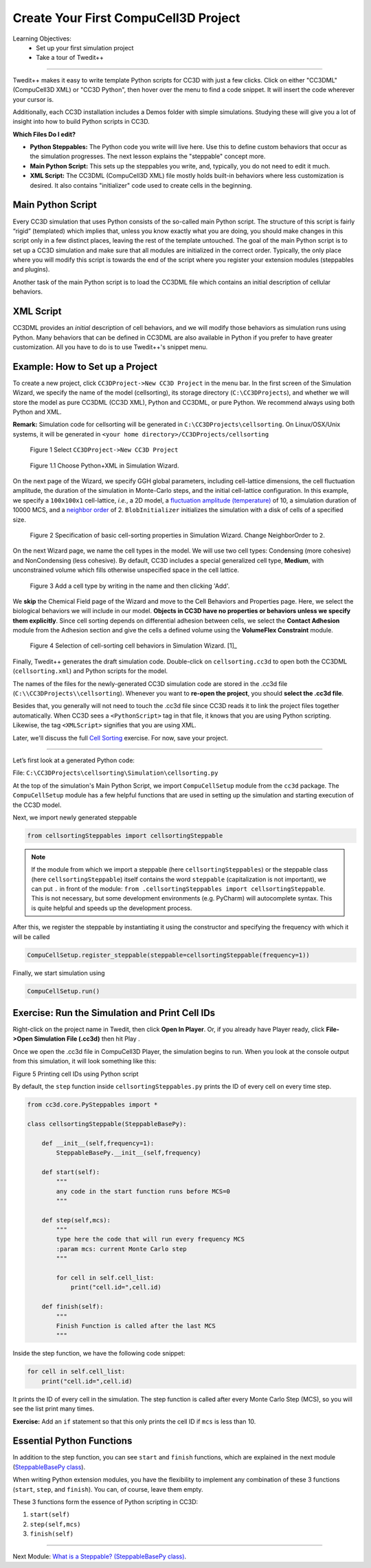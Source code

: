 Create Your First CompuCell3D Project
===========================================

Learning Objectives:
   - Set up your first simulation project
   - Take a tour of Twedit++

*****************************************************

Twedit++ makes it easy to write template Python scripts for CC3D with just a few clicks.
Click on either "CC3DML" (CompuCell3D XML) or "CC3D Python", then hover over the menu to find a code snippet. 
It will insert the code wherever your cursor is.

Additionally, each CC3D installation includes a Demos folder with simple simulations.
Studying these will give you a lot of insight into how to build Python scripts in CC3D.

**Which Files Do I edit?**

- **Python Steppables:** The Python code you write will live here. Use this to define custom behaviors that occur as the simulation progresses. The next lesson explains the "steppable" concept more. 

- **Main Python Script:** This sets up the steppables you write, and, typically, you do not need to edit it much. 

- **XML Script:** The CC3DML (CompuCell3D XML) file mostly holds built-in behaviors where less customization is desired. It also contains "initializer" code used to create cells in the beginning. 


Main Python Script
-------------------------------

Every CC3D simulation that uses Python consists of the so-called main Python script. The structure of this script is fairly “rigid” (templated) which implies that, unless you know exactly what you are doing, you should make changes in this script only in a few distinct places, leaving the rest of the template untouched. The goal of the main Python script is to set up a CC3D simulation and make sure that all modules are initialized in the correct order. Typically, the only place where you will modify this script is towards the end of the script where you register your extension modules (steppables and plugins).

Another task of the main Python script is to load the CC3DML file which contains an initial description of cellular behaviors. 


XML Script
-------------------------------

CC3DML provides an *initial* description of cell behaviors, and we will modify those behaviors as simulation runs using Python. 
Many behaviors that can be defined in CC3DML are also available in Python if you prefer to have greater customization. 
All you have to do is to use Twedit++'s snippet menu.

Example: How to Set up a Project
--------------------------------------------------------

To create a new project, click ``CC3DProject->New CC3D Project`` in the menu bar. 
In the first screen of the Simulation Wizard, we specify the name of the model (cellsorting), its storage directory (``C:\CC3DProjects``), and whether we will store the model as pure CC3DML (CC3D XML), Python and CC3DML, or pure Python. 
We recommend always using both Python and XML.

**Remark:** Simulation code for cellsorting will be generated in ``C:\CC3DProjects\cellsorting``. On Linux/OSX/Unix systems, it will be generated in ``<your home directory>/CC3DProjects/cellsorting``

.. figure:: images/player_new_project.png
    :alt: Figure 1 Invoking the CompuCell3D Simulation Wizard from Twedit++.

    Figure 1 Select ``CC3DProject->New CC3D Project``

.. figure:: images/new_sim_wizard_step1.png
    :alt: Figure 1.1 Choose Python+XML in Simulation Wizard.

    Figure 1.1 Choose Python+XML in Simulation Wizard.


On the next page of the Wizard, we specify GGH global parameters, including cell-lattice dimensions, the cell fluctuation amplitude, the duration of the simulation in Monte-Carlo steps, and the initial cell-lattice configuration.
In this example, we specify a ``100x100x1`` cell-lattice, *i.e.*, a 2D model, a `fluctuation amplitude (temperature) <potts.html#fluctuation-amplitude>`_ of 10, a simulation duration of 10000 MCS, and a `neighbor order <potts.html#neighbor-order>`_ of 2. ``BlobInitializer`` initializes the simulation with a disk of cells of a specified size.

.. figure:: images/new_sim_wizard_step2.png
    :alt: Figure 2 Specification of basic cell-sorting properties in Simulation Wizard. Change NeighborOrder to ``2``.

    Figure 2 Specification of basic cell-sorting properties in Simulation Wizard. Change NeighborOrder to ``2``.


On the next Wizard page, we name the cell types in the model. We will use
two cell types: Condensing (more cohesive) and NonCondensing (less
cohesive). By default, CC3D includes a special generalized cell type,
**Medium**, with unconstrained volume which fills otherwise unspecified space
in the cell lattice.

.. figure:: images/new_sim_wizard_step3.png

.. figure:: images/new_sim_wizard_step4.png
    :alt: Figure 3 Specification of cell-sorting cell types in Simulation Wizard.

    Figure 3 Add a cell type by writing in the name and then clicking 'Add'.



We **skip** the Chemical Field page of the Wizard and move to the Cell
Behaviors and Properties page. Here, we select the biological behaviors
we will include in our model. **Objects in CC3D have no properties or
behaviors unless we specify them explicitly**. Since cell sorting depends on differential adhesion between cells, we select the 
**Contact Adhesion** module from the Adhesion section and give the cells a defined
volume using the **VolumeFlex Constraint** module.

.. figure:: images/new_sim_wizard_step5.png
    :alt: Figure 4 Selection of cell-sorting cell behaviors in Simulation Wizard.

    Figure 4 Selection of cell-sorting cell behaviors in Simulation Wizard. [1]_



Finally, Twedit++ generates the draft simulation code. Double-click on
``cellsorting.cc3d`` to open both the CC3DML (``cellsorting.xml``) and Python
scripts for the model.

.. image:: images/twedit_files.png
    :alt: An image showing the names of the files that are generated when creating a new project. 

The names of the files for the newly-generated CC3D simulation code are stored in the .cc3d file
(``C:\\CC3DProjects\\cellsorting``). 
Whenever you want to **re-open the project**, you should **select the .cc3d file**. 

Besides that, you generally will not need to touch the .cc3d file since CC3D reads it to link the project files together automatically. 
When CC3D sees a ``<PythonScript>`` tag in that file, it knows that you are using Python scripting. 
Likewise, the tag ``<XMLScript>`` signifies that you are using XML. 

Later, we'll discuss the full `Cell Sorting <example_cell_sorting.html>`_ exercise. For now, save your project.

---------------------------------------------------------------------

Let’s first look at a generated Python code:

File: ``C:\CC3DProjects\cellsorting\Simulation\cellsorting.py``

.. code-block:: python
    :linenos:

        from cc3d import CompuCellSetup
        from cellsortingSteppables import cellsortingSteppable

        CompuCellSetup.register_steppable(steppable=cellsortingSteppable(frequency=1))

        CompuCellSetup.run()

At the top of the simulation's Main Python Script, we import ``CompuCellSetup`` module from the ``cc3d`` package.
The ``CompuCellSetup`` module has a few helpful functions that are used in setting up the simulation
and starting execution of the CC3D model.


Next, we import newly generated steppable

.. code-block:: python

        from cellsortingSteppables import cellsortingSteppable

.. note::

    If the module from which we import a steppable (here ``cellsortingSteppables``) or the steppable class (here ``cellsortingSteppable``) itself contains the word ``steppable`` (capitalization is not important), we can put ``.`` in front of the module: ``from .cellsortingSteppables import cellsortingSteppable``. This is not necessary, but some development environments (e.g. PyCharm) will autocomplete syntax. This is quite helpful and speeds up the development process.

After this, we register the steppable by instantiating it using the constructor and specifying the frequency with
which it will be called

.. code-block::

    CompuCellSetup.register_steppable(steppable=cellsortingSteppable(frequency=1))

Finally, we start simulation using

.. code-block:: python

    CompuCellSetup.run()


Exercise: Run the Simulation and Print Cell IDs
-----------------------------------------------------------------------

Right-click on the project name in Twedit, then click **Open In Player**.
Or, if you already have Player ready, click **File->Open Simulation File (.cc3d)** then hit Play |Play|.

.. image:: images/twedit_open_in_player.png
    :alt: An image showing how to click on the Open In Player option. 

Once we open the .cc3d file in CompuCell3D Player, the simulation begins to run. When
you look at the console output from this simulation, it will look
something like this:

|image5|

Figure 5 Printing cell IDs using Python script

By default, the ``step`` function inside ``cellsortingSteppables.py`` prints the ID of every cell on every time step.

.. code-block:: python

    from cc3d.core.PySteppables import *

    class cellsortingSteppable(SteppableBasePy):

        def __init__(self,frequency=1):
            SteppableBasePy.__init__(self,frequency)

        def start(self):
            """
            any code in the start function runs before MCS=0
            """

        def step(self,mcs):
            """
            type here the code that will run every frequency MCS
            :param mcs: current Monte Carlo step
            """

            for cell in self.cell_list:
                print("cell.id=",cell.id)

        def finish(self):
            """
            Finish Function is called after the last MCS
            """

Inside the step function, we have the following code snippet:

.. code-block:: python

        for cell in self.cell_list:
            print("cell.id=",cell.id)


It prints the ID of every cell in the simulation. 
The step function is called after every Monte Carlo Step (MCS), so you will see
the list print many times. 

**Exercise:** Add an ``if`` statement so that this only prints the cell ID if ``mcs`` is less than 10. 

Essential Python Functions
-----------------------------------------------------------------------

In addition to the step function, you can see ``start`` and ``finish`` functions, which are explained in the next module (`SteppableBasePy class <SteppableBasePy_class.html>`_).

When writing Python extension modules, you have the flexibility to
implement any combination of these 3 functions (``start``, ``step``, and ``finish``).
You can, of course, leave them empty.

These 3 functions form the essence of Python scripting in CC3D:

#. ``start(self)``

#. ``step(self,mcs)``

#. ``finish(self)``

.. |image5| image:: images/image5.jpeg
   :width: 4.52083in
   :height: 1.13806in

.. |Play| image:: images/icons/play.png
   :height: 14px

-------------------------------------------------------------------------

Next Module: `What is a Steppable? (SteppableBasePy class) <SteppableBasePy_class.html>`_.